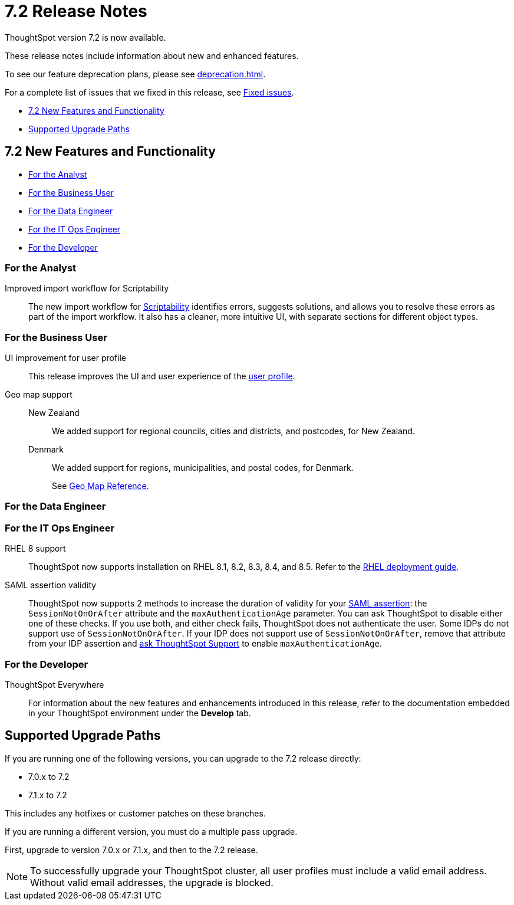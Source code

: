 = 7.2 Release Notes
:experimental:
:last_updated: 1/14/2021
:linkattrs:
:page-aliases: /release/notes.adoc

ThoughtSpot version 7.2 is now available.

These release notes include information about new and enhanced features.

To see our feature deprecation plans, please see xref:deprecation.adoc[].

For a complete list of issues that we fixed in this release, see xref:fixed.adoc#releases-7-2-x[Fixed issues].

* <<new-7-2,7.2 New Features and Functionality>>
* <<upgrade-paths,Supported Upgrade Paths>>

[#new-7-2]
== 7.2 New Features and Functionality

* <<analyst-7-2,For the Analyst>>
* <<business-user-7-2,For the Business User>>
* <<data-engineer-7-2,For the Data Engineer>>
* <<it-ops-engineer-7-2,For the IT Ops Engineer>>
* <<developer-7-2,For the Developer>>

[#analyst-7-2]
=== For the Analyst
[#scriptability]
Improved import workflow for Scriptability:: The new import workflow for xref:scriptability.adoc[Scriptability] identifies errors, suggests solutions, and allows you to resolve these errors as part of the import workflow.
It also has a cleaner, more intuitive UI, with separate sections for different object types.

[#business-user-7-2]
=== For the Business User

[#profile-ui]
UI improvement for user profile::
This release improves the UI and user experience of the xref:user-profile.adoc[user profile].

[#geomaps]
Geo map support::
New Zealand;; We added support for regional councils, cities and districts, and postcodes, for New Zealand.
Denmark;; We added support for regions, municipalities, and postal codes, for Denmark.
+
See xref:geomap-reference.adoc[Geo Map Reference].

[#data-engineer-7-2]
=== For the Data Engineer

[#it-ops-engineer-7-2]
=== For the IT Ops Engineer

[#rhel]
RHEL 8 support::
ThoughtSpot now supports installation on RHEL 8.1, 8.2, 8.3, 8.4, and 8.5. Refer to the xref:rhel.adoc[RHEL deployment guide].

SAML assertion validity::
ThoughtSpot now supports 2 methods to increase the duration of validity for your xref:saml.adoc#saml-assertion[SAML assertion]: the `SessionNotOnOrAfter` attribute and the `maxAuthenticationAge` parameter. You can ask ThoughtSpot to disable either one of these checks. If you use both, and either check fails, ThoughtSpot does not authenticate the user. Some IDPs do not support use of `SessionNotOnOrAfter`. If your IDP does not support use of `SessionNotOnOrAfter`, remove that attribute from your IDP assertion and https://community.thoughtspot.com/customers/s/contactsupport[ask ThoughtSpot Support^] to enable `maxAuthenticationAge`.

[#developer-7-2]
=== For the Developer
ThoughtSpot Everywhere::
For information about the new features and enhancements introduced in this release, refer to the documentation embedded in your ThoughtSpot environment under the *Develop* tab.

[#upgrade-paths]
== Supported Upgrade Paths

If you are running one of the following versions, you can upgrade to the 7.2 release directly:

* 7.0.x to 7.2
* 7.1.x to 7.2

This includes any hotfixes or customer patches on these branches.

If you are running a different version, you must do a multiple pass upgrade.

First, upgrade to version 7.0.x or 7.1.x, and then to the 7.2 release.

NOTE: To successfully upgrade your ThoughtSpot cluster, all user profiles must include a valid email address. Without valid email addresses, the upgrade is blocked.

